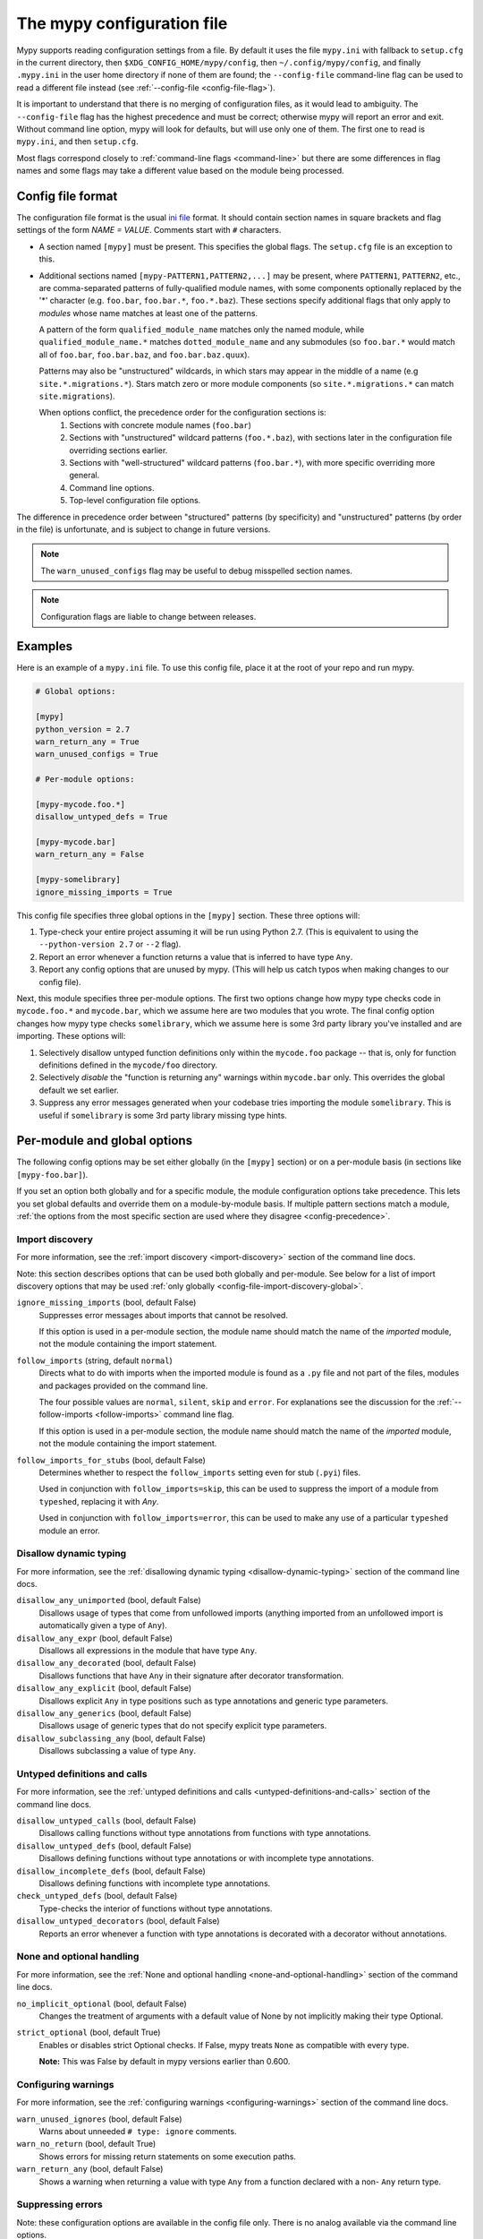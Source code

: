 .. _config-file:

The mypy configuration file
===========================

Mypy supports reading configuration settings from a file.  By default
it uses the file ``mypy.ini`` with fallback to ``setup.cfg`` in the current
directory, then ``$XDG_CONFIG_HOME/mypy/config``, then
``~/.config/mypy/config``, and finally ``.mypy.ini`` in the user home directory
if none of them are found; the ``--config-file`` command-line flag can be used
to read a different file instead (see :ref:`--config-file <config-file-flag>`).

It is important to understand that there is no merging of configuration
files, as it would lead to ambiguity.  The ``--config-file`` flag
has the highest precedence and must be correct; otherwise mypy will report
an error and exit.  Without command line option, mypy will look for defaults,
but will use only one of them.  The first one to read is ``mypy.ini``,
and then ``setup.cfg``.

Most flags correspond closely to :ref:`command-line flags
<command-line>` but there are some differences in flag names and some
flags may take a different value based on the module being processed.

Config file format
******************

The configuration file format is the usual
`ini file <https://docs.python.org/3.6/library/configparser.html>`_
format.  It should contain section names in square brackets and flag
settings of the form `NAME = VALUE`.  Comments start with ``#``
characters.

- A section named ``[mypy]`` must be present.  This specifies
  the global flags. The ``setup.cfg`` file is an exception to this.

- Additional sections named ``[mypy-PATTERN1,PATTERN2,...]`` may be
  present, where ``PATTERN1``, ``PATTERN2``, etc., are comma-separated
  patterns of fully-qualified module names, with some components optionally
  replaced by the '*' character (e.g. ``foo.bar``, ``foo.bar.*``, ``foo.*.baz``).
  These sections specify additional flags that only apply to *modules*
  whose name matches at least one of the patterns.

  A pattern of the form ``qualified_module_name`` matches only the named module,
  while ``qualified_module_name.*`` matches ``dotted_module_name`` and any
  submodules (so ``foo.bar.*`` would match all of ``foo.bar``,
  ``foo.bar.baz``, and ``foo.bar.baz.quux``).

  Patterns may also be "unstructured" wildcards, in which stars may
  appear in the middle of a name (e.g
  ``site.*.migrations.*``). Stars match zero or more module
  components (so ``site.*.migrations.*`` can match ``site.migrations``).

  .. _config-precedence:

  When options conflict, the precedence order for the configuration sections is:
    1. Sections with concrete module names (``foo.bar``)
    2. Sections with "unstructured" wildcard patterns (``foo.*.baz``),
       with sections later in the configuration file overriding
       sections earlier.
    3. Sections with "well-structured" wildcard patterns
       (``foo.bar.*``), with more specific overriding more general.
    4. Command line options.
    5. Top-level configuration file options.

The difference in precedence order between "structured" patterns (by
specificity) and "unstructured" patterns (by order in the file) is
unfortunate, and is subject to change in future versions.

.. note::

   The ``warn_unused_configs`` flag may be useful to debug misspelled
   section names.

.. note::

   Configuration flags are liable to change between releases.


Examples
********

Here is an example of a ``mypy.ini`` file. To use this config file, place it at the root
of your repo and run mypy.

.. code-block:: ini

    # Global options:

    [mypy]
    python_version = 2.7
    warn_return_any = True
    warn_unused_configs = True

    # Per-module options:

    [mypy-mycode.foo.*]
    disallow_untyped_defs = True

    [mypy-mycode.bar]
    warn_return_any = False

    [mypy-somelibrary]
    ignore_missing_imports = True

This config file specifies three global options in the ``[mypy]`` section. These three
options will:

1.  Type-check your entire project assuming it will be run using Python 2.7.
    (This is equivalent to using the ``--python-version 2.7`` or ``--2`` flag).

2.  Report an error whenever a function returns a value that is inferred
    to have type ``Any``.

3.  Report any config options that are unused by mypy. (This will help us catch typos
    when making changes to our config file).

Next, this module specifies three per-module options. The first two options change how mypy
type checks code in ``mycode.foo.*`` and ``mycode.bar``, which we assume here are two modules
that you wrote. The final config option changes how mypy type checks ``somelibrary``, which we
assume here is some 3rd party library you've installed and are importing. These options will:

1.  Selectively disallow untyped function definitions only within the ``mycode.foo``
    package -- that is, only for function definitions defined in the
    ``mycode/foo`` directory.

2.  Selectively *disable* the "function is returning any" warnings within
    ``mycode.bar`` only. This overrides the global default we set earlier.

3.  Suppress any error messages generated when your codebase tries importing the
    module ``somelibrary``. This is useful if ``somelibrary`` is some 3rd party library
    missing type hints.

.. _per-module-flags:

Per-module and global options
*****************************

The following config options may be set either globally (in the ``[mypy]`` section)
or on a per-module basis (in sections like ``[mypy-foo.bar]``).

If you set an option both globally and for a specific module, the module configuration
options take precedence. This lets you set global defaults and override them on a
module-by-module basis. If multiple pattern sections match a module, :ref:`the options from the
most specific section are used where they disagree <config-precedence>`.

.. _config-file-import-discovery-per-module:

Import discovery
----------------

For more information, see the :ref:`import discovery <import-discovery>`
section of the command line docs.

Note: this section describes options that can be used both globally and per-module.
See below for a list of import discovery options that may be used
:ref:`only globally <config-file-import-discovery-global>`.

``ignore_missing_imports`` (bool, default False)
    Suppresses error messages about imports that cannot be resolved.

    If this option is used in a per-module section, the module name should
    match the name of the *imported* module, not the module containing the
    import statement.

``follow_imports`` (string, default ``normal``)
    Directs what to do with imports when the imported module is found
    as a ``.py`` file and not part of the files, modules and packages
    provided on the command line.

    The four possible values are ``normal``, ``silent``, ``skip`` and
    ``error``.  For explanations see the discussion for the
    :ref:`--follow-imports <follow-imports>` command line flag.

    If this option is used in a per-module section, the module name should
    match the name of the *imported* module, not the module containing the
    import statement.

``follow_imports_for_stubs`` (bool, default False)
    Determines whether to respect the ``follow_imports`` setting even for
    stub (``.pyi``) files.

    Used in conjunction with ``follow_imports=skip``, this can be used
    to suppress the import of a module from ``typeshed``, replacing it
    with `Any`.

    Used in conjunction with ``follow_imports=error``, this can be used
    to make any use of a particular ``typeshed`` module an error.

Disallow dynamic typing
-----------------------

For more information, see the :ref:`disallowing dynamic typing <disallow-dynamic-typing>`
section of the command line docs.

``disallow_any_unimported`` (bool, default False)
    Disallows usage of types that come from unfollowed imports (anything imported from
    an unfollowed import is automatically given a type of ``Any``).

``disallow_any_expr`` (bool, default False)
    Disallows all expressions in the module that have type ``Any``.

``disallow_any_decorated`` (bool, default False)
    Disallows functions that have ``Any`` in their signature after decorator transformation.

``disallow_any_explicit`` (bool, default False)
    Disallows explicit ``Any`` in type positions such as type annotations and generic
    type parameters.

``disallow_any_generics`` (bool, default False)
    Disallows usage of generic types that do not specify explicit type parameters.

``disallow_subclassing_any`` (bool, default False)
    Disallows subclassing a value of type ``Any``.


Untyped definitions and calls
-----------------------------

For more information, see the :ref:`untyped definitions and calls <untyped-definitions-and-calls>`
section of the command line docs.

``disallow_untyped_calls`` (bool, default False)
    Disallows calling functions without type annotations from functions with type
    annotations.

``disallow_untyped_defs`` (bool, default False)
    Disallows defining functions without type annotations or with incomplete type
    annotations.

``disallow_incomplete_defs`` (bool, default False)
    Disallows defining functions with incomplete type annotations.

``check_untyped_defs`` (bool, default False)
    Type-checks the interior of functions without type annotations.

``disallow_untyped_decorators`` (bool, default False)
    Reports an error whenever a function with type annotations is decorated with a
    decorator without annotations.

.. _config-file-none-and-optional-handling:

None and optional handling
--------------------------

For more information, see the :ref:`None and optional handling <none-and-optional-handling>`
section of the command line docs.

``no_implicit_optional`` (bool, default False)
    Changes the treatment of arguments with a default value of None by not implicitly
    making their type Optional.

``strict_optional`` (bool, default True)
    Enables or disables strict Optional checks. If False, mypy treats ``None``
    as compatible with every type.

    **Note:** This was False by default in mypy versions earlier than 0.600.


Configuring warnings
--------------------

For more information, see the :ref:`configuring warnings <configuring-warnings>`
section of the command line docs.

``warn_unused_ignores`` (bool, default False)
    Warns about unneeded ``# type: ignore`` comments.

``warn_no_return`` (bool, default True)
    Shows errors for missing return statements on some execution paths.

``warn_return_any`` (bool, default False)
    Shows a warning when returning a value with type ``Any`` from a function
    declared with a non- ``Any`` return type.

.. _config-file-suppressing-errors:

Suppressing errors
------------------

Note: these configuration options are available in the config file only. There is
no analog available via the command line options.

``show_none_errors`` (bool, default True)
    Shows errors related to strict ``None`` checking, if the global ``strict_optional``
    flag is enabled.

``ignore_errors`` (bool, default False)
    Ignores all non-fatal errors.

Miscellaneous strictness flags
------------------------------

``allow_redefinition`` (bool, default False)
    Allows variables to be redefined with an arbitrary type, as long as the redefinition
    is in the same block and nesting level as the original definition.

``strict_equality``  (bool, default False)
   Prohibit equality checks, identity checks, and container checks between
   non-overlapping types.

Global-only options
*******************

The following options may only be set in the global section (``[mypy]``).

.. _config-file-import-discovery-global:

Import discovery
----------------

For more information, see the :ref:`import discovery <import-discovery>`
section of the command line docs.

Note: this section describes only global-only import discovery options. See above for
a list of import discovery options that may be used
:ref:`both per-module and globally <config-file-import-discovery-per-module>`.

``namespace_packages`` (bool, default False)
    Enables PEP 420 style namespace packages.  See :ref:`the
    corresponding flag <import-discovery>` for more information.

``python_executable`` (string)
    Specifies the path to the Python executable to inspect to collect
    a list of available :ref:`PEP 561 packages <installed-packages>`. Defaults to
    the executable used to run mypy.

``no_silence_site_packages`` (bool, default False)
    Enables reporting error messages generated within PEP 561 compliant packages.
    Those error messages are suppressed by default, since you are usually
    not able to control errors in 3rd party code.

``mypy_path`` (string)
    Specifies the paths to use, after trying the paths from ``MYPYPATH`` environment
    variable.  Useful if you'd like to keep stubs in your repo, along with the config file.

``files`` (string)
    A comma-separated list of paths which should be checked by mypy if none are given on the command
    line. Supports recursive file globbing using
    [the glob library](https://docs.python.org/3/library/glob.html), where `*` (e.g. `*.py`) matches
    files in the current directory and `**/` (e.g. `**/*.py`) matches files in any directories below
    the current one.


Platform configuration
----------------------

For more information, see the :ref:`platform configuration <platform-configuration>`
section of the command line docs.

``python_version`` (string)
    Specifies the Python version used to parse and check the target
    program.  The string should be in the format ``DIGIT.DIGIT`` --
    for example ``2.7``.  The default is the version of the Python
    interpreter used to run mypy.

``platform`` (string)
    Specifies the OS platform for the target program, for example
    ``darwin`` or ``win32`` (meaning OS X or Windows, respectively).
    The default is the current platform as revealed by Python's
    ``sys.platform`` variable.

``always_true`` (comma-separated list of strings)
    Specifies a list of variables that mypy will treat as
    compile-time constants that are always true.

``always_false`` (comma-separated list of strings)
    Specifies a list of variables that mypy will treat as
    compile-time constants that are always false.


Incremental mode
----------------

For more information, see the :ref:`incremental mode <incremental>`
section of the command line docs.

``incremental`` (bool, default True)
    Enables :ref:`incremental mode <incremental>`.

``cache_dir`` (string, default ``.mypy_cache``)
    Specifies the location where mypy stores incremental cache info.
    Note that the cache is only read when incremental mode is enabled
    but is always written to, unless the value is set to ``/dev/nul``
    (UNIX) or ``nul`` (Windows).

``skip_version_check`` (bool, default False)
    Makes mypy use incremental cache data even if it was generated by a
    different version of mypy. (By default, mypy will perform a version
    check and regenerate the cache if it was written by older versions of mypy.)


Configuring error messages
--------------------------

For more information, see the :ref:`configuring error messages <configuring-error-messages>`
section of the command line docs.

``show_error_context`` (bool, default False)
    Prefixes each error with the relevant context.

``show_column_numbers`` (bool, default False)
    Shows column numbers in error messages.


Advanced options
----------------

For more information, see the :ref:`advanced flags <advanced-flags>`
section of the command line docs.

``pdb`` (bool, default False)
    Invokes pdb on fatal error.

``show_traceback`` (bool, default False)
    Shows traceback on fatal error.

``custom_typing_module`` (string)
    Specifies a custom module to use as a substitute for the ``typing`` module.

``custom_typeshed_dir`` (string)
    Specifies an alternative directory to look for stubs instead of the
    default ``typeshed`` directory.

``warn_incomplete_stub`` (bool, default False)
    Warns about missing type annotations in typeshed.  This is only relevant
    in combination with ``disallow_untyped_defs`` or ``disallow_incomplete_defs``.


Miscellaneous
-------------

``warn_redundant_casts`` (bool, default False)
    Warns about casting an expression to its inferred type.

``scripts_are_modules`` (bool, default False)
    Makes script ``x`` become module ``x`` instead of ``__main__``.  This is
    useful when checking multiple scripts in a single run.

``warn_unused_configs`` (bool, default False)
    Warns about per-module sections in the config file that do not
    match any files processed when invoking mypy.
    (This requires turning off incremental mode using ``incremental = False``.)

``verbosity`` (integer, default 0)
    Controls how much debug output will be generated.  Higher numbers are more verbose.
